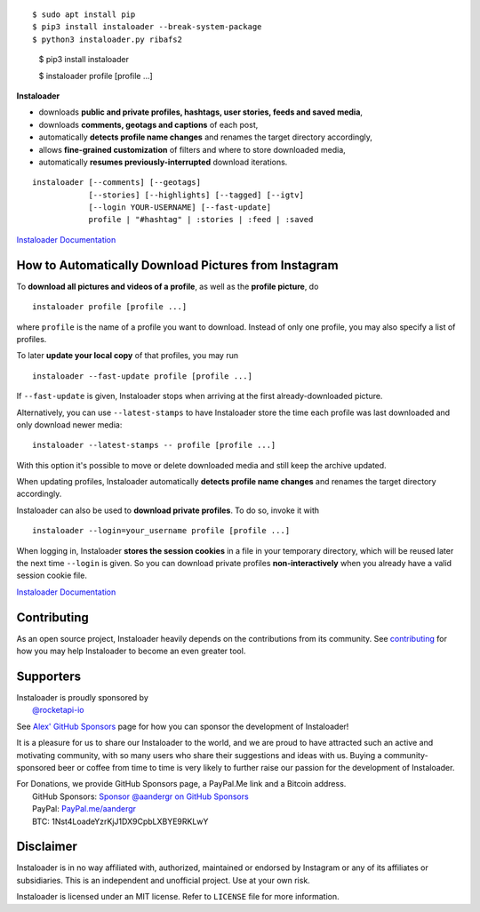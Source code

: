 .. image:: https://raw.githubusercontent.com/instaloader/instaloader/master/docs/logo_heading.png

.. badges-start

|pypi| |pyversion| |license| |aur| |contributors| |downloads|

.. |pypi| image:: https://img.shields.io/pypi/v/instaloader.svg
   :alt: Instaloader PyPI Project Page
   :target: https://pypi.org/project/instaloader/

.. |license| image:: https://img.shields.io/github/license/instaloader/instaloader.svg
   :alt: MIT License
   :target: https://github.com/instaloader/instaloader/blob/master/LICENSE

.. |pyversion| image:: https://img.shields.io/pypi/pyversions/instaloader.svg
   :alt: Supported Python Versions

.. |contributors| image:: https://img.shields.io/github/contributors/instaloader/instaloader.svg
   :alt: Contributor Count
   :target: https://github.com/instaloader/instaloader/graphs/contributors

.. |aur| image:: https://img.shields.io/aur/version/instaloader.svg
   :alt: Arch User Repository Package
   :target: https://aur.archlinux.org/packages/instaloader/

.. |downloads| image:: https://pepy.tech/badge/instaloader/month
   :alt: PyPI Download Count
   :target: https://pepy.tech/project/instaloader

.. badges-end

::

$ sudo apt install pip
$ pip3 install instaloader --break-system-package
$ python3 instaloader.py ribafs2

    $ pip3 install instaloader

    $ instaloader profile [profile ...]

**Instaloader**

- downloads **public and private profiles, hashtags, user stories,
  feeds and saved media**,

- downloads **comments, geotags and captions** of each post,

- automatically **detects profile name changes** and renames the target
  directory accordingly,

- allows **fine-grained customization** of filters and where to store
  downloaded media,

- automatically **resumes previously-interrupted** download iterations.

::

    instaloader [--comments] [--geotags]
                [--stories] [--highlights] [--tagged] [--igtv]
                [--login YOUR-USERNAME] [--fast-update]
                profile | "#hashtag" | :stories | :feed | :saved

`Instaloader Documentation <https://instaloader.github.io/>`__


How to Automatically Download Pictures from Instagram
-----------------------------------------------------

To **download all pictures and videos of a profile**, as well as the
**profile picture**, do

::

    instaloader profile [profile ...]

where ``profile`` is the name of a profile you want to download. Instead
of only one profile, you may also specify a list of profiles.

To later **update your local copy** of that profiles, you may run

::

    instaloader --fast-update profile [profile ...]

If ``--fast-update`` is given, Instaloader stops when arriving at the
first already-downloaded picture.

Alternatively, you can use ``--latest-stamps`` to have Instaloader store
the time each profile was last downloaded and only download newer media:

::

    instaloader --latest-stamps -- profile [profile ...]

With this option it's possible to move or delete downloaded media and still keep
the archive updated.

When updating profiles, Instaloader
automatically **detects profile name changes** and renames the target directory
accordingly.

Instaloader can also be used to **download private profiles**. To do so,
invoke it with

::

    instaloader --login=your_username profile [profile ...]

When logging in, Instaloader **stores the session cookies** in a file in your
temporary directory, which will be reused later the next time ``--login``
is given.  So you can download private profiles **non-interactively** when you
already have a valid session cookie file.

`Instaloader Documentation <https://instaloader.github.io/basic-usage.html>`__

Contributing
------------

As an open source project, Instaloader heavily depends on the contributions from
its community. See
`contributing <https://instaloader.github.io/contributing.html>`__
for how you may help Instaloader to become an even greater tool.

Supporters
----------

.. current-sponsors-start

| Instaloader is proudly sponsored by
|  `@rocketapi-io <https://github.com/rocketapi-io>`__

See `Alex' GitHub Sponsors <https://github.com/sponsors/aandergr>`__ page for
how you can sponsor the development of Instaloader!

.. current-sponsors-end

It is a pleasure for us to share our Instaloader to the world, and we are proud
to have attracted such an active and motivating community, with so many users
who share their suggestions and ideas with us. Buying a community-sponsored beer
or coffee from time to time is very likely to further raise our passion for the
development of Instaloader.

| For Donations, we provide GitHub Sponsors page, a PayPal.Me link and a Bitcoin address.
|  GitHub Sponsors: `Sponsor @aandergr on GitHub Sponsors <https://github.com/sponsors/aandergr>`__
|  PayPal: `PayPal.me/aandergr <https://www.paypal.me/aandergr>`__
|  BTC: 1Nst4LoadeYzrKjJ1DX9CpbLXBYE9RKLwY

Disclaimer
----------

.. disclaimer-start

Instaloader is in no way affiliated with, authorized, maintained or endorsed by Instagram or any of its affiliates or
subsidiaries. This is an independent and unofficial project. Use at your own risk.

Instaloader is licensed under an MIT license. Refer to ``LICENSE`` file for more information.

.. disclaimer-end
